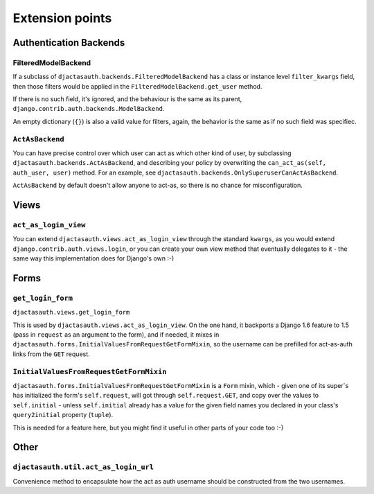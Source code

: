 Extension points
================

Authentication Backends
-----------------------

FilteredModelBackend
....................

If a subclass of ``djactasauth.backends.FilteredModelBackend`` has a class
or instance level ``filter_kwargs`` field, then those filters would be applied
in the ``FilteredModelBackend.get_user`` method.

If there is no such field, it's ignored, and the behaviour is the same
as its parent, ``django.contrib.auth.backends.ModelBackend``.

An empty dictionary (``{}``) is also a valid value for filters, again,
the behavior is the same as if no such field was specifiec.

``ActAsBackend``
.....................

You can have precise control over which user can act as which other kind
of user, by subclassing ``djactasauth.backends.ActAsBackend``, and describing your policy
by overwriting the ``can_act_as(self, auth_user, user)`` method. For an
example, see ``djactasauth.backends.OnlySuperuserCanActAsBackend``.

``ActAsBackend`` by default doesn't allow anyone to act-as, so there
is no chance for misconfiguration.


Views
-----

``act_as_login_view``
.....................


You can extend ``djactasauth.views.act_as_login_view`` through the
standard ``kwargs``, as you would extend
``django.contrib.auth.views.login``, or you can create your own view
method that eventually delegates to it - the same way this implementation
does for Django's own :-)

Forms
-----

``get_login_form``
..................

``djactasauth.views.get_login_form``

This is used by ``djactasauth.views.act_as_login_view``. On the one hand,
it backports a Django 1.6 feature to 1.5 (pass in ``request`` as an argument
to the form), and if needed, it mixes in
``djactasauth.forms.InitialValuesFromRequestGetFormMixin``, so the username
can be prefilled for act-as-auth links from the ``GET`` request.

``InitialValuesFromRequestGetFormMixin``
........................................

``djactasauth.forms.InitialValuesFromRequestGetFormMixin`` is a
``Form`` mixin, which - given one of its super`s has initialized
the form's ``self.request``, will got through ``self.request.GET``, and
copy over the values to ``self.initial`` - unless ``self.initial`` already
has a value for the given field names you declared in your class's 
``query2initial`` property (``tuple``).

This is needed for a feature here, but you might find it useful in other
parts of your code too :-)

Other
-----

``djactasauth.util.act_as_login_url``
.....................................

Convenience method to encapsulate how the act as auth username should be
constructed from the two usernames.
